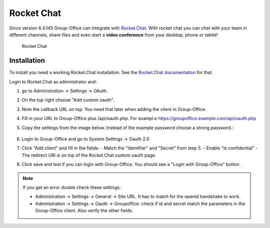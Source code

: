 .. _rocketchat:

Rocket Chat
===========

Since version 6.4.145 Group-Office can integrate with `Rocket.Chat <https://rocket.chat>`_. With rocket chat you can chat with your team in
different channels, share files and even start a **video conference** from your desktop, phone or tablet!

.. figure:: /_static/system-settings/rocketchat/rocket-chat.png
   :width: 100%

   Rocket Chat


Installation
------------

To install you need a working Rocket.Chat installation. See the `Rocket.Chat documentation <https://docs.rocket.chat>`_
for that.

Login to Rocket.Chat as administrator and:

1. go to Administration -> Settings -> OAuth.
2. On the top right choose "Add custom oauth".
3. Note the callback URL on top. You need that later when adding the client in Group-Office.
4. Fill in your URL to Group-Office plus /api/oauth.php. For exampl.e https://groupoffice.example.com/api/oauth.php
5. Copy the settings from the image below. Instead of the example password choose a strong password.:

   .. figure:: /_static/system-settings/rocketchat/custom-oauth.png
      :width: 100%

       Rocket Chat custom oauth settings

6. Login to Group-Office and go to System Settings -> Oauth 2.0
7. Click "Add client" and fill in the fields:
   - Match the "Identifier" and "Secret" from step 5.
   - Enable "Is confidential"
   - The redirect URI is on top of the Rocket.Chat custom oauth page.
8. Click save and test if you can login with Group-Office. You should see a "Login with Group-Office" button.

   .. figure:: /_static/system-settings/rocketchat/login-with-group-office.png
      :width: 100%

       Rocket Chat login with Group-Office button


.. note:: If you get an error double check these settings:

   - Administration -> Settings -> General -> Site URL. It has to match for the openid handshake to work.
   - Administration -> Settings -> Oauth -> Groupoffice: check if id and secret match the parameters in the
     Group-Office client. Also verify the other fields.